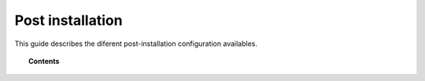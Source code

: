 .. Copyright (C) 2019 Wazuh, Inc.

.. _post_installation_guide:

Post installation
=================

This guide describes the diferent post-installation configuration availables.

.. topic:: Contents

    .. toctree::
       :hidden:
       :maxdepth: 2

       protect-installation/index
       transform_logstash
       elastic_tuning
       automatic_api
